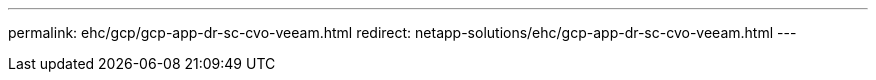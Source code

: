 ---
permalink: ehc/gcp/gcp-app-dr-sc-cvo-veeam.html
redirect: netapp-solutions/ehc/gcp-app-dr-sc-cvo-veeam.html
---

